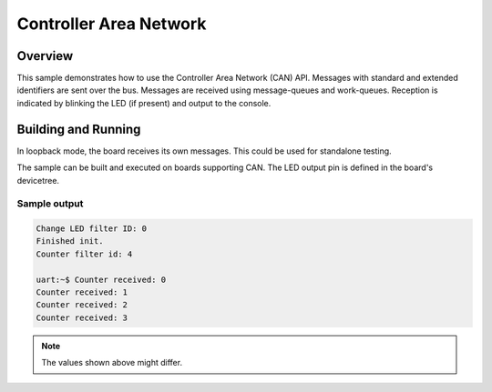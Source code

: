 .. _can-sample:

Controller Area Network
#######################

Overview
********

This sample demonstrates how to use the Controller Area Network (CAN) API.
Messages with standard and extended identifiers are sent over the bus.
Messages are received using message-queues and work-queues.
Reception is indicated by blinking the LED (if present) and output to the console.

Building and Running
********************

In loopback mode, the board receives its own messages. This could be used for
standalone testing.

The sample can be built and executed on boards supporting CAN.
The LED output pin is defined in the board's devicetree.

Sample output
=============

.. code-block:: console

   Change LED filter ID: 0
   Finished init.
   Counter filter id: 4

   uart:~$ Counter received: 0
   Counter received: 1
   Counter received: 2
   Counter received: 3

.. note:: The values shown above might differ.
